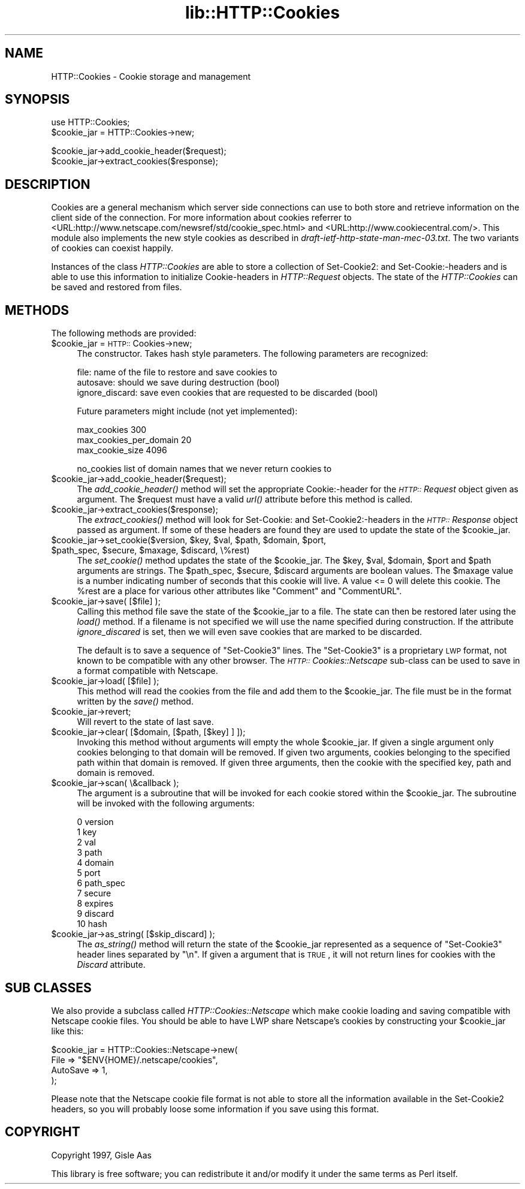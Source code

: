 .rn '' }`
''' $RCSfile$$Revision$$Date$
'''
''' $Log$
'''
.de Sh
.br
.if t .Sp
.ne 5
.PP
\fB\\$1\fR
.PP
..
.de Sp
.if t .sp .5v
.if n .sp
..
.de Ip
.br
.ie \\n(.$>=3 .ne \\$3
.el .ne 3
.IP "\\$1" \\$2
..
.de Vb
.ft CW
.nf
.ne \\$1
..
.de Ve
.ft R

.fi
..
'''
'''
'''     Set up \*(-- to give an unbreakable dash;
'''     string Tr holds user defined translation string.
'''     Bell System Logo is used as a dummy character.
'''
.tr \(*W-|\(bv\*(Tr
.ie n \{\
.ds -- \(*W-
.ds PI pi
.if (\n(.H=4u)&(1m=24u) .ds -- \(*W\h'-12u'\(*W\h'-12u'-\" diablo 10 pitch
.if (\n(.H=4u)&(1m=20u) .ds -- \(*W\h'-12u'\(*W\h'-8u'-\" diablo 12 pitch
.ds L" ""
.ds R" ""
'''   \*(M", \*(S", \*(N" and \*(T" are the equivalent of
'''   \*(L" and \*(R", except that they are used on ".xx" lines,
'''   such as .IP and .SH, which do another additional levels of
'''   double-quote interpretation
.ds M" """
.ds S" """
.ds N" """""
.ds T" """""
.ds L' '
.ds R' '
.ds M' '
.ds S' '
.ds N' '
.ds T' '
'br\}
.el\{\
.ds -- \(em\|
.tr \*(Tr
.ds L" ``
.ds R" ''
.ds M" ``
.ds S" ''
.ds N" ``
.ds T" ''
.ds L' `
.ds R' '
.ds M' `
.ds S' '
.ds N' `
.ds T' '
.ds PI \(*p
'br\}
.\"	If the F register is turned on, we'll generate
.\"	index entries out stderr for the following things:
.\"		TH	Title 
.\"		SH	Header
.\"		Sh	Subsection 
.\"		Ip	Item
.\"		X<>	Xref  (embedded
.\"	Of course, you have to process the output yourself
.\"	in some meaninful fashion.
.if \nF \{
.de IX
.tm Index:\\$1\t\\n%\t"\\$2"
..
.nr % 0
.rr F
.\}
.TH lib::HTTP::Cookies 3 "perl 5.004, patch 55" "20/Sep/97" "User Contributed Perl Documentation"
.UC
.if n .hy 0
.if n .na
.ds C+ C\v'-.1v'\h'-1p'\s-2+\h'-1p'+\s0\v'.1v'\h'-1p'
.de CQ          \" put $1 in typewriter font
.ft CW
'if n "\c
'if t \\&\\$1\c
'if n \\&\\$1\c
'if n \&"
\\&\\$2 \\$3 \\$4 \\$5 \\$6 \\$7
'.ft R
..
.\" @(#)ms.acc 1.5 88/02/08 SMI; from UCB 4.2
.	\" AM - accent mark definitions
.bd B 3
.	\" fudge factors for nroff and troff
.if n \{\
.	ds #H 0
.	ds #V .8m
.	ds #F .3m
.	ds #[ \f1
.	ds #] \fP
.\}
.if t \{\
.	ds #H ((1u-(\\\\n(.fu%2u))*.13m)
.	ds #V .6m
.	ds #F 0
.	ds #[ \&
.	ds #] \&
.\}
.	\" simple accents for nroff and troff
.if n \{\
.	ds ' \&
.	ds ` \&
.	ds ^ \&
.	ds , \&
.	ds ~ ~
.	ds ? ?
.	ds ! !
.	ds /
.	ds q
.\}
.if t \{\
.	ds ' \\k:\h'-(\\n(.wu*8/10-\*(#H)'\'\h"|\\n:u"
.	ds ` \\k:\h'-(\\n(.wu*8/10-\*(#H)'\`\h'|\\n:u'
.	ds ^ \\k:\h'-(\\n(.wu*10/11-\*(#H)'^\h'|\\n:u'
.	ds , \\k:\h'-(\\n(.wu*8/10)',\h'|\\n:u'
.	ds ~ \\k:\h'-(\\n(.wu-\*(#H-.1m)'~\h'|\\n:u'
.	ds ? \s-2c\h'-\w'c'u*7/10'\u\h'\*(#H'\zi\d\s+2\h'\w'c'u*8/10'
.	ds ! \s-2\(or\s+2\h'-\w'\(or'u'\v'-.8m'.\v'.8m'
.	ds / \\k:\h'-(\\n(.wu*8/10-\*(#H)'\z\(sl\h'|\\n:u'
.	ds q o\h'-\w'o'u*8/10'\s-4\v'.4m'\z\(*i\v'-.4m'\s+4\h'\w'o'u*8/10'
.\}
.	\" troff and (daisy-wheel) nroff accents
.ds : \\k:\h'-(\\n(.wu*8/10-\*(#H+.1m+\*(#F)'\v'-\*(#V'\z.\h'.2m+\*(#F'.\h'|\\n:u'\v'\*(#V'
.ds 8 \h'\*(#H'\(*b\h'-\*(#H'
.ds v \\k:\h'-(\\n(.wu*9/10-\*(#H)'\v'-\*(#V'\*(#[\s-4v\s0\v'\*(#V'\h'|\\n:u'\*(#]
.ds _ \\k:\h'-(\\n(.wu*9/10-\*(#H+(\*(#F*2/3))'\v'-.4m'\z\(hy\v'.4m'\h'|\\n:u'
.ds . \\k:\h'-(\\n(.wu*8/10)'\v'\*(#V*4/10'\z.\v'-\*(#V*4/10'\h'|\\n:u'
.ds 3 \*(#[\v'.2m'\s-2\&3\s0\v'-.2m'\*(#]
.ds o \\k:\h'-(\\n(.wu+\w'\(de'u-\*(#H)/2u'\v'-.3n'\*(#[\z\(de\v'.3n'\h'|\\n:u'\*(#]
.ds d- \h'\*(#H'\(pd\h'-\w'~'u'\v'-.25m'\f2\(hy\fP\v'.25m'\h'-\*(#H'
.ds D- D\\k:\h'-\w'D'u'\v'-.11m'\z\(hy\v'.11m'\h'|\\n:u'
.ds th \*(#[\v'.3m'\s+1I\s-1\v'-.3m'\h'-(\w'I'u*2/3)'\s-1o\s+1\*(#]
.ds Th \*(#[\s+2I\s-2\h'-\w'I'u*3/5'\v'-.3m'o\v'.3m'\*(#]
.ds ae a\h'-(\w'a'u*4/10)'e
.ds Ae A\h'-(\w'A'u*4/10)'E
.ds oe o\h'-(\w'o'u*4/10)'e
.ds Oe O\h'-(\w'O'u*4/10)'E
.	\" corrections for vroff
.if v .ds ~ \\k:\h'-(\\n(.wu*9/10-\*(#H)'\s-2\u~\d\s+2\h'|\\n:u'
.if v .ds ^ \\k:\h'-(\\n(.wu*10/11-\*(#H)'\v'-.4m'^\v'.4m'\h'|\\n:u'
.	\" for low resolution devices (crt and lpr)
.if \n(.H>23 .if \n(.V>19 \
\{\
.	ds : e
.	ds 8 ss
.	ds v \h'-1'\o'\(aa\(ga'
.	ds _ \h'-1'^
.	ds . \h'-1'.
.	ds 3 3
.	ds o a
.	ds d- d\h'-1'\(ga
.	ds D- D\h'-1'\(hy
.	ds th \o'bp'
.	ds Th \o'LP'
.	ds ae ae
.	ds Ae AE
.	ds oe oe
.	ds Oe OE
.\}
.rm #[ #] #H #V #F C
.SH "NAME"
HTTP::Cookies \- Cookie storage and management
.SH "SYNOPSIS"
.PP
.Vb 2
\& use HTTP::Cookies;
\& $cookie_jar = HTTP::Cookies->new;
.Ve
.Vb 2
\& $cookie_jar->add_cookie_header($request);
\& $cookie_jar->extract_cookies($response);
.Ve
.SH "DESCRIPTION"
Cookies are a general mechanism which server side connections can use
to both store and retrieve information on the client side of the
connection.  For more information about cookies referrer to
<URL:http://www.netscape.com/newsref/std/cookie_spec.html> and
<URL:http://www.cookiecentral.com/>.  This module also implements the
new style cookies as described in \fIdraft-ietf-http-state-man-mec-03.txt\fR.
The two variants of cookies can coexist happily.
.PP
Instances of the class \fIHTTP::Cookies\fR are able to store a collection
of Set-Cookie2: and Set-Cookie:\-headers and is able to use this
information to initialize Cookie-headers in \fIHTTP::Request\fR objects.
The state of the \fIHTTP::Cookies\fR can be saved and restored from
files.
.SH "METHODS"
The following methods are provided:
.Ip "$cookie_jar = \s-1HTTP::\s0Cookies->new;" 4
The constructor.  Takes hash style parameters.  The following
parameters are recognized:
.Sp
.Vb 3
\&  file:            name of the file to restore and save cookies to
\&  autosave:        should we save during destruction (bool)
\&  ignore_discard:  save even cookies that are requested to be discarded (bool)
.Ve
Future parameters might include (not yet implemented):
.Sp
.Vb 3
\&  max_cookies               300
\&  max_cookies_per_domain    20
\&  max_cookie_size           4096
.Ve
.Vb 1
\&  no_cookies   list of domain names that we never return cookies to
.Ve
.Ip "$cookie_jar->add_cookie_header($request);" 4
The \fIadd_cookie_header()\fR method will set the appropriate Cookie:\-header
for the \fI\s-1HTTP::\s0Request\fR object given as argument.  The \f(CW$request\fR must
have a valid \fIurl()\fR attribute before this method is called.
.Ip "$cookie_jar->extract_cookies($response);" 4
The \fIextract_cookies()\fR method will look for Set-Cookie: and
Set-Cookie2:\-headers in the \fI\s-1HTTP::\s0Response\fR object passed as
argument.  If some of these headers are found they are used to update
the state of the \f(CW$cookie_jar\fR.
.Ip "$cookie_jar->set_cookie($version, $key, $val, $path, $domain, $port, $path_spec, $secure, $maxage, $discard, \e%rest)" 4
The \fIset_cookie()\fR method updates the state of the \f(CW$cookie_jar\fR.  The
\f(CW$key\fR, \f(CW$val\fR, \f(CW$domain\fR, \f(CW$port\fR and \f(CW$path\fR arguments are strings.  The
\f(CW$path_spec\fR, \f(CW$secure\fR, \f(CW$discard\fR arguments are boolean values. The \f(CW$maxage\fR
value is a number indicating number of seconds that this cookie will
live.  A value <= 0 will delete this cookie.  The \f(CW%rest\fR are a place
for various other attributes like \*(L"Comment\*(R" and \*(L"CommentURL\*(R".
.Ip "$cookie_jar->save( [$file] );" 4
Calling this method file save the state of the \f(CW$cookie_jar\fR to a file.
The state can then be restored later using the \fIload()\fR method.  If a
filename is not specified we will use the name specified during
construction.  If the attribute \fIignore_discared\fR is set, then we
will even save cookies that are marked to be discarded.
.Sp
The default is to save a sequence of \*(L"Set-Cookie3\*(R" lines.  The
\*(L"Set-Cookie3\*(R" is a proprietary \s-1LWP\s0 format, not known to be compatible
with any other browser.  The \fI\s-1HTTP::\s0Cookies::Netscape\fR sub-class can
be used to save in a format compatible with Netscape.
.Ip "$cookie_jar->load( [$file] );" 4
This method will read the cookies from the file and add them to the
\f(CW$cookie_jar\fR.  The file must be in the format written by the \fIsave()\fR
method.
.Ip "$cookie_jar->revert;" 4
Will revert to the state of last save.
.Ip "$cookie_jar->clear( [$domain, [$path, [$key] ] ]);" 4
Invoking this method without arguments will empty the whole
\f(CW$cookie_jar\fR.  If given a single argument only cookies belonging to
that domain will be removed.  If given two arguments, cookies
belonging to the specified path within that domain is removed.  If
given three arguments, then the cookie with the specified key, path
and domain is removed.
.Ip "$cookie_jar->scan( \e&callback );" 4
The argument is a subroutine that will be invoked for each cookie
stored within the \f(CW$cookie_jar\fR.  The subroutine will be invoked with
the following arguments:
.Sp
.Vb 11
\&  0  version
\&  1  key
\&  2  val
\&  3  path
\&  4  domain
\&  5  port
\&  6  path_spec
\&  7  secure
\&  8  expires
\&  9  discard
\& 10  hash
.Ve
.Ip "$cookie_jar->as_string( [$skip_discard] );" 4
The \fIas_string()\fR method will return the state of the \f(CW$cookie_jar\fR
represented as a sequence of \*(L"Set-Cookie3\*(R" header lines separated by
\*(L"\en\*(R".  If given a argument that is \s-1TRUE\s0, it will not return lines for
cookies with the \fIDiscard\fR attribute.
.SH "SUB CLASSES"
We also provide a subclass called \fIHTTP::Cookies::Netscape\fR which make
cookie loading and saving compatible with Netscape cookie files.  You
should be able to have LWP share Netscape's cookies by constructing
your \f(CW$cookie_jar\fR like this:
.PP
.Vb 4
\& $cookie_jar = HTTP::Cookies::Netscape->new(
\&                   File     => "$ENV{HOME}/.netscape/cookies",
\&                   AutoSave => 1,
\&               );
.Ve
Please note that the Netscape cookie file format is not able to store
all the information available in the Set-Cookie2 headers, so you will
probably loose some information if you save using this format.
.SH "COPYRIGHT"
Copyright 1997, Gisle Aas
.PP
This library is free software; you can redistribute it and/or
modify it under the same terms as Perl itself.

.rn }` ''
.IX Title "lib::HTTP::Cookies 3"
.IX Name "HTTP::Cookies - Cookie storage and management"

.IX Header "NAME"

.IX Header "SYNOPSIS"

.IX Header "DESCRIPTION"

.IX Header "METHODS"

.IX Item "$cookie_jar = \s-1HTTP::\s0Cookies->new;"

.IX Item "$cookie_jar->add_cookie_header($request);"

.IX Item "$cookie_jar->extract_cookies($response);"

.IX Item "$cookie_jar->set_cookie($version, $key, $val, $path, $domain, $port, $path_spec, $secure, $maxage, $discard, \e%rest)"

.IX Item "$cookie_jar->save( [$file] );"

.IX Item "$cookie_jar->load( [$file] );"

.IX Item "$cookie_jar->revert;"

.IX Item "$cookie_jar->clear( [$domain, [$path, [$key] ] ]);"

.IX Item "$cookie_jar->scan( \e&callback );"

.IX Item "$cookie_jar->as_string( [$skip_discard] );"

.IX Header "SUB CLASSES"

.IX Header "COPYRIGHT"

